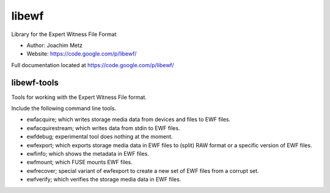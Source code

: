 libewf
===================================
Library for the Expert Witness File Format

* Author: Joachim Metz
* Website: https://code.google.com/p/libewf/

Full documentation located at https://code.google.com/p/libewf/

libewf-tools
-------------
Tools for working with the Expert Witness File format.

Include the following command line tools.

* ewfacquire; which writes storage media data from devices and files to EWF files.
* ewfacquirestream; which writes data from stdin to EWF files.
* ewfdebug; experimental tool does nothing at the moment.
* ewfexport; which exports storage media data in EWF files to (split) RAW format or a specific version of EWF files.
* ewfinfo; which shows the metadata in EWF files.
* ewfmount; which FUSE mounts EWF files.
* ewfrecover; special variant of ewfexport to create a new set of EWF files from a corrupt set.
* ewfverify; which verifies the storage media data in EWF files. 
